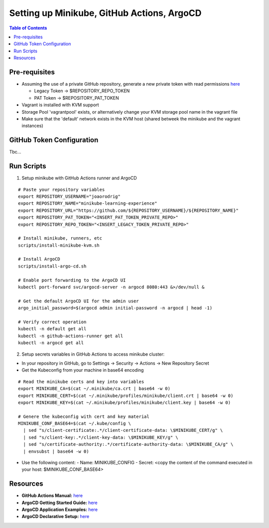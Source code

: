 Setting up Minikube, GitHub Actions, ArgoCD
*******************************************

.. contents:: Table of Contents
    :backlinks: none


Pre-requisites
--------------
  
- Assuming the use of a private GitHub repository, generate a new private token with read permissions `here <https://github.com/settings/tokens>`_
  
  - Legacy Token -> $REPOSITORY_REPO_TOKEN
  - PAT Token -> $REPOSITORY_PAT_TOKEN

- Vagrant is installed with KVM support
- Storage Pool 'vagrantpool' exists, or alternatively change your KVM storage pool name in the vagrant file
- Make sure that the 'default' network exists in the KVM host (shared betweek the minikube and the vagrant instances)



GitHub Token Configuration
--------------------------

Tbc...



Run Scripts
-----------

1. Setup minikube with GitHub Actions runner and ArgoCD

::

    # Paste your repository variables
    export REPOSITORY_USERNAME="joaorodrig"
    export REPOSITORY_NAME="minikube-learning-experience"
    export REPOSITORY_URL="https://github.com/${REPOSITORY_USERNAME}/${REPOSITORY_NAME}"
    export REPOSITORY_PAT_TOKEN="<INSERT_PAT_TOKEN_PRIVATE_REPO>"
    export REPOSITORY_REPO_TOKEN="<INSERT_LEGACY_TOKEN_PRIVATE_REPO>"
    
    # Install minikube, runners, etc
    scripts/install-minikube-kvm.sh

    # Install ArgoCD
    scripts/install-argo-cd.sh

    # Enable port forwarding to the ArgoCD UI
    kubectl port-forward svc/argocd-server -n argocd 8080:443 &>/dev/null &

    # Get the default ArgoCD UI for the admin user
    argo_initial_password=$(argocd admin initial-password -n argocd | head -1)
    
    # Verify correct operation
    kubectl -n default get all
    kubectl -n github-actions-runner get all
    kubectl -n argocd get all


2. Setup secrets variables in GitHub Actions to access minikube cluster:
  
- In your repository in GitHub, go to Settings -> Security -> Actions -> New Repository Secret
- Get the Kubeconfig from your machine in base64 encoding

::
      
  # Read the minikube certs and key into variables
  export MINIKUBE_CA=$(cat ~/.minikube/ca.crt | base64 -w 0)
  export MINIKUBE_CERT=$(cat ~/.minikube/profiles/minikube/client.crt | base64 -w 0)
  export MINIKUBE_KEY=$(cat ~/.minikube/profiles/minikube/client.key | base64 -w 0)

  # Genere the kubeconfig with cert and key material
  MINIKUBE_CONF_BASE64=$(cat ~/.kube/config \
    | sed "s/client-certificate:.*/client-certificate-data: \$MINIKUBE_CERT/g" \
    | sed "s/client-key:.*/client-key-data: \$MINIKUBE_KEY/g" \
    | sed "s/certificate-authority:.*/certificate-authority-data: \$MINIKUBE_CA/g" \
    | envsubst | base64 -w 0)


- Use the following content:
  - Name: MINIKUBE_CONFIG
  - Secret: <copy the content of the command executed in your host: $MINIKUBE_CONF_BASE64>



Resources
---------

- **GitHub Actions Manual:** `here <https://docs.github.com/en/actions/quickstart>`_
- **ArgoCD Getting Started Guide:** `here <https://argo-cd.readthedocs.io/en/stable/getting_started/>`_
- **ArgoCD Application Examples:** `here <https://github.com/argoproj/argocd-example-apps>`_
- **ArgoCD Declarative Setup:** `here <https://argo-cd.readthedocs.io/en/stable/operator-manual/declarative-setup/>`_